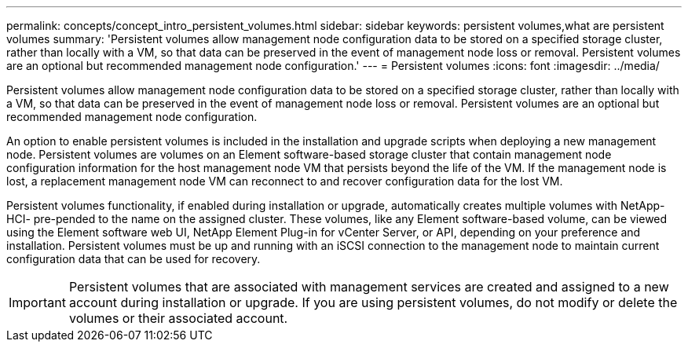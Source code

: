 ---
permalink: concepts/concept_intro_persistent_volumes.html
sidebar: sidebar
keywords: persistent volumes,what are persistent volumes
summary: 'Persistent volumes allow management node configuration data to be stored on a specified storage cluster, rather than locally with a VM, so that data can be preserved in the event of management node loss or removal. Persistent volumes are an optional but recommended management node configuration.'
---
= Persistent volumes
:icons: font
:imagesdir: ../media/

[.lead]
Persistent volumes allow management node configuration data to be stored on a specified storage cluster, rather than locally with a VM, so that data can be preserved in the event of management node loss or removal. Persistent volumes are an optional but recommended management node configuration.

An option to enable persistent volumes is included in the installation and upgrade scripts when deploying a new management node. Persistent volumes are volumes on an Element software-based storage cluster that contain management node configuration information for the host management node VM that persists beyond the life of the VM. If the management node is lost, a replacement management node VM can reconnect to and recover configuration data for the lost VM.

Persistent volumes functionality, if enabled during installation or upgrade, automatically creates multiple volumes with NetApp-HCI- pre-pended to the name on the assigned cluster. These volumes, like any Element software-based volume, can be viewed using the Element software web UI, NetApp Element Plug-in for vCenter Server, or API, depending on your preference and installation. Persistent volumes must be up and running with an iSCSI connection to the management node to maintain current configuration data that can be used for recovery.

IMPORTANT: Persistent volumes that are associated with management services are created and assigned to a new account during installation or upgrade. If you are using persistent volumes, do not modify or delete the volumes or their associated account.

